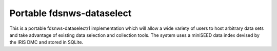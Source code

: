 Portable fdsnws-dataselect
==========================

This is a portable fdsnws-dataselect/1 implementation which will allow a wide 
variety of users to host arbitrary data sets and take advantage of existing 
data selection and collection tools. The system uses a miniSEED data index 
devised by the IRIS DMC and stored in SQLite.


